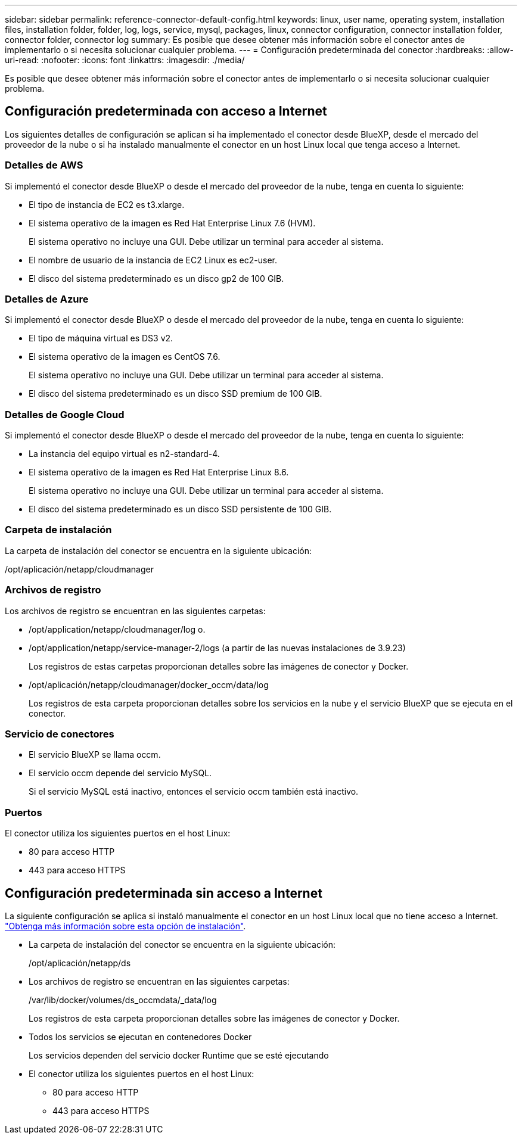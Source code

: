 ---
sidebar: sidebar 
permalink: reference-connector-default-config.html 
keywords: linux, user name, operating system, installation files, installation folder, folder, log, logs, service, mysql, packages, linux, connector configuration, connector installation folder, connector folder, connector log 
summary: Es posible que desee obtener más información sobre el conector antes de implementarlo o si necesita solucionar cualquier problema. 
---
= Configuración predeterminada del conector
:hardbreaks:
:allow-uri-read: 
:nofooter: 
:icons: font
:linkattrs: 
:imagesdir: ./media/


[role="lead"]
Es posible que desee obtener más información sobre el conector antes de implementarlo o si necesita solucionar cualquier problema.



== Configuración predeterminada con acceso a Internet

Los siguientes detalles de configuración se aplican si ha implementado el conector desde BlueXP, desde el mercado del proveedor de la nube o si ha instalado manualmente el conector en un host Linux local que tenga acceso a Internet.



=== Detalles de AWS

Si implementó el conector desde BlueXP o desde el mercado del proveedor de la nube, tenga en cuenta lo siguiente:

* El tipo de instancia de EC2 es t3.xlarge.
* El sistema operativo de la imagen es Red Hat Enterprise Linux 7.6 (HVM).
+
El sistema operativo no incluye una GUI. Debe utilizar un terminal para acceder al sistema.

* El nombre de usuario de la instancia de EC2 Linux es ec2-user.
* El disco del sistema predeterminado es un disco gp2 de 100 GIB.




=== Detalles de Azure

Si implementó el conector desde BlueXP o desde el mercado del proveedor de la nube, tenga en cuenta lo siguiente:

* El tipo de máquina virtual es DS3 v2.
* El sistema operativo de la imagen es CentOS 7.6.
+
El sistema operativo no incluye una GUI. Debe utilizar un terminal para acceder al sistema.

* El disco del sistema predeterminado es un disco SSD premium de 100 GIB.




=== Detalles de Google Cloud

Si implementó el conector desde BlueXP o desde el mercado del proveedor de la nube, tenga en cuenta lo siguiente:

* La instancia del equipo virtual es n2-standard-4.
* El sistema operativo de la imagen es Red Hat Enterprise Linux 8.6.
+
El sistema operativo no incluye una GUI. Debe utilizar un terminal para acceder al sistema.

* El disco del sistema predeterminado es un disco SSD persistente de 100 GIB.




=== Carpeta de instalación

La carpeta de instalación del conector se encuentra en la siguiente ubicación:

/opt/aplicación/netapp/cloudmanager



=== Archivos de registro

Los archivos de registro se encuentran en las siguientes carpetas:

* /opt/application/netapp/cloudmanager/log o.
* /opt/application/netapp/service-manager-2/logs (a partir de las nuevas instalaciones de 3.9.23)
+
Los registros de estas carpetas proporcionan detalles sobre las imágenes de conector y Docker.

* /opt/aplicación/netapp/cloudmanager/docker_occm/data/log
+
Los registros de esta carpeta proporcionan detalles sobre los servicios en la nube y el servicio BlueXP que se ejecuta en el conector.





=== Servicio de conectores

* El servicio BlueXP se llama occm.
* El servicio occm depende del servicio MySQL.
+
Si el servicio MySQL está inactivo, entonces el servicio occm también está inactivo.





=== Puertos

El conector utiliza los siguientes puertos en el host Linux:

* 80 para acceso HTTP
* 443 para acceso HTTPS




== Configuración predeterminada sin acceso a Internet

La siguiente configuración se aplica si instaló manualmente el conector en un host Linux local que no tiene acceso a Internet. link:task-quick-start-private-mode.html["Obtenga más información sobre esta opción de instalación"].

* La carpeta de instalación del conector se encuentra en la siguiente ubicación:
+
/opt/aplicación/netapp/ds

* Los archivos de registro se encuentran en las siguientes carpetas:
+
/var/lib/docker/volumes/ds_occmdata/_data/log

+
Los registros de esta carpeta proporcionan detalles sobre las imágenes de conector y Docker.

* Todos los servicios se ejecutan en contenedores Docker
+
Los servicios dependen del servicio docker Runtime que se esté ejecutando

* El conector utiliza los siguientes puertos en el host Linux:
+
** 80 para acceso HTTP
** 443 para acceso HTTPS



